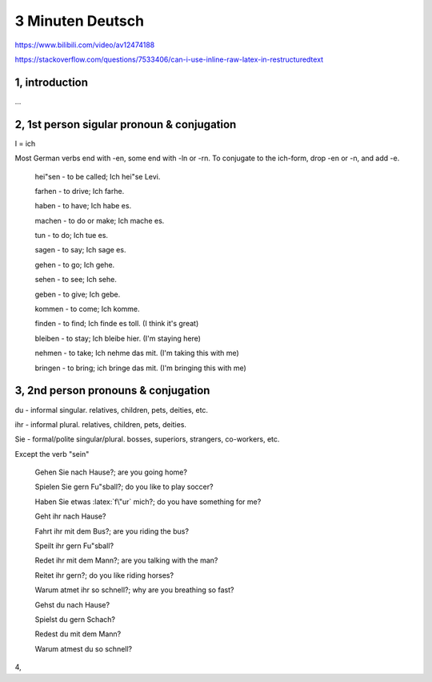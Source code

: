 3 Minuten Deutsch
=================

.. role:: latex(raw)
   :format: latex

https://www.bilibili.com/video/av12474188

https://stackoverflow.com/questions/7533406/can-i-use-inline-raw-latex-in-restructuredtext

1, introduction
---------------

...

2, 1st person sigular pronoun & conjugation
-------------------------------------------

I = ich

Most German verbs end with -en, some end with -ln or -rn.
To conjugate to the ich-form, drop -en or -n, and add -e.

  hei"sen - to be called; Ich hei"se Levi.

  farhen - to drive; Ich farhe.

  haben - to have; Ich habe es.

  machen - to do or make; Ich mache es.

  tun - to do; Ich tue es.

  sagen - to say; Ich sage es.

  gehen - to go; Ich gehe.

  sehen - to see; Ich sehe.

  geben - to give; Ich gebe.

  kommen - to come; Ich komme.

  finden - to find; Ich finde es toll. (I think it's great)

  bleiben - to stay; Ich bleibe hier. (I'm staying here)

  nehmen - to take; Ich nehme das mit. (I'm taking this with me)

  bringen - to bring; ich bringe das mit. (I'm bringing this with me)

3, 2nd person pronouns & conjugation
------------------------------------

du - informal singular. relatives, children, pets, deities, etc.

ihr - informal plural. relatives, children, pets, deities.

Sie - formal/polite singular/plural. bosses, superiors, strangers, co-workers, etc.

Except the verb "sein"

  Gehen Sie nach Hause?; are you going home?

  Spielen Sie gern Fu"sball?; do you like to play soccer?

  Haben Sie etwas :latex:`f\"ur` mich?; do you have something for me?

  Geht ihr nach Hause?

  Fahrt ihr mit dem Bus?; are you riding the bus?

  Speilt ihr gern Fu"sball?

  Redet ihr mit dem Mann?; are you talking with the man?

  Reitet ihr gern?; do you like riding horses?

  Warum atmet ihr so schnell?; why are you breathing so fast?

  Gehst du nach Hause?

  Spielst du gern Schach?

  Redest du mit dem Mann?

  Warum atmest du so schnell?

4,
